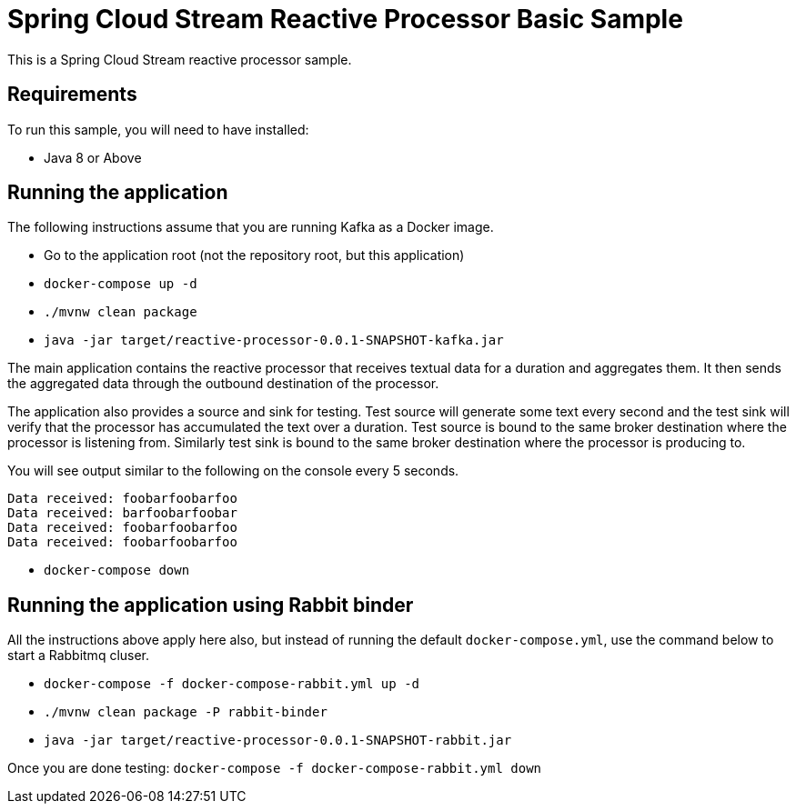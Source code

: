 Spring Cloud Stream Reactive Processor Basic Sample
==================================================

This is a Spring Cloud Stream reactive processor sample.

## Requirements

To run this sample, you will need to have installed:

* Java 8 or Above

## Running the application

The following instructions assume that you are running Kafka as a Docker image.

* Go to the application root (not the repository root, but this application)
* `docker-compose up -d`

* `./mvnw clean package`

* `java -jar target/reactive-processor-0.0.1-SNAPSHOT-kafka.jar`

The main application contains the reactive processor that receives textual data for a duration and aggregates them.
It then sends the aggregated data through the outbound destination of the processor.

The application also provides a source and sink for testing.
Test source will generate some text every second and the test sink will verify that the processor has accumulated the text over a duration.
Test source is bound to the same broker destination where the processor is listening from.
Similarly test sink is bound to the same broker destination where the processor is producing to.

You will see output similar to the following on the console every 5 seconds.

```
Data received: foobarfoobarfoo
Data received: barfoobarfoobar
Data received: foobarfoobarfoo
Data received: foobarfoobarfoo
```

* `docker-compose down`

## Running the application using Rabbit binder

All the instructions above apply here also, but instead of running the default `docker-compose.yml`, use the command below to start a Rabbitmq cluser.

* `docker-compose -f docker-compose-rabbit.yml up -d`

* `./mvnw clean package -P rabbit-binder`

* `java -jar target/reactive-processor-0.0.1-SNAPSHOT-rabbit.jar`

Once you are done testing: `docker-compose -f docker-compose-rabbit.yml down`
